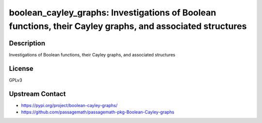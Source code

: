 boolean_cayley_graphs: Investigations of Boolean functions, their Cayley graphs, and associated structures
==========================================================================================================

Description
-----------

Investigations of Boolean functions, their Cayley graphs, and associated structures

License
-------

GPLv3

Upstream Contact
----------------

- https://pypi.org/project/boolean-cayley-graphs/
- https://github.com/passagemath/passagemath-pkg-Boolean-Cayley-graphs
